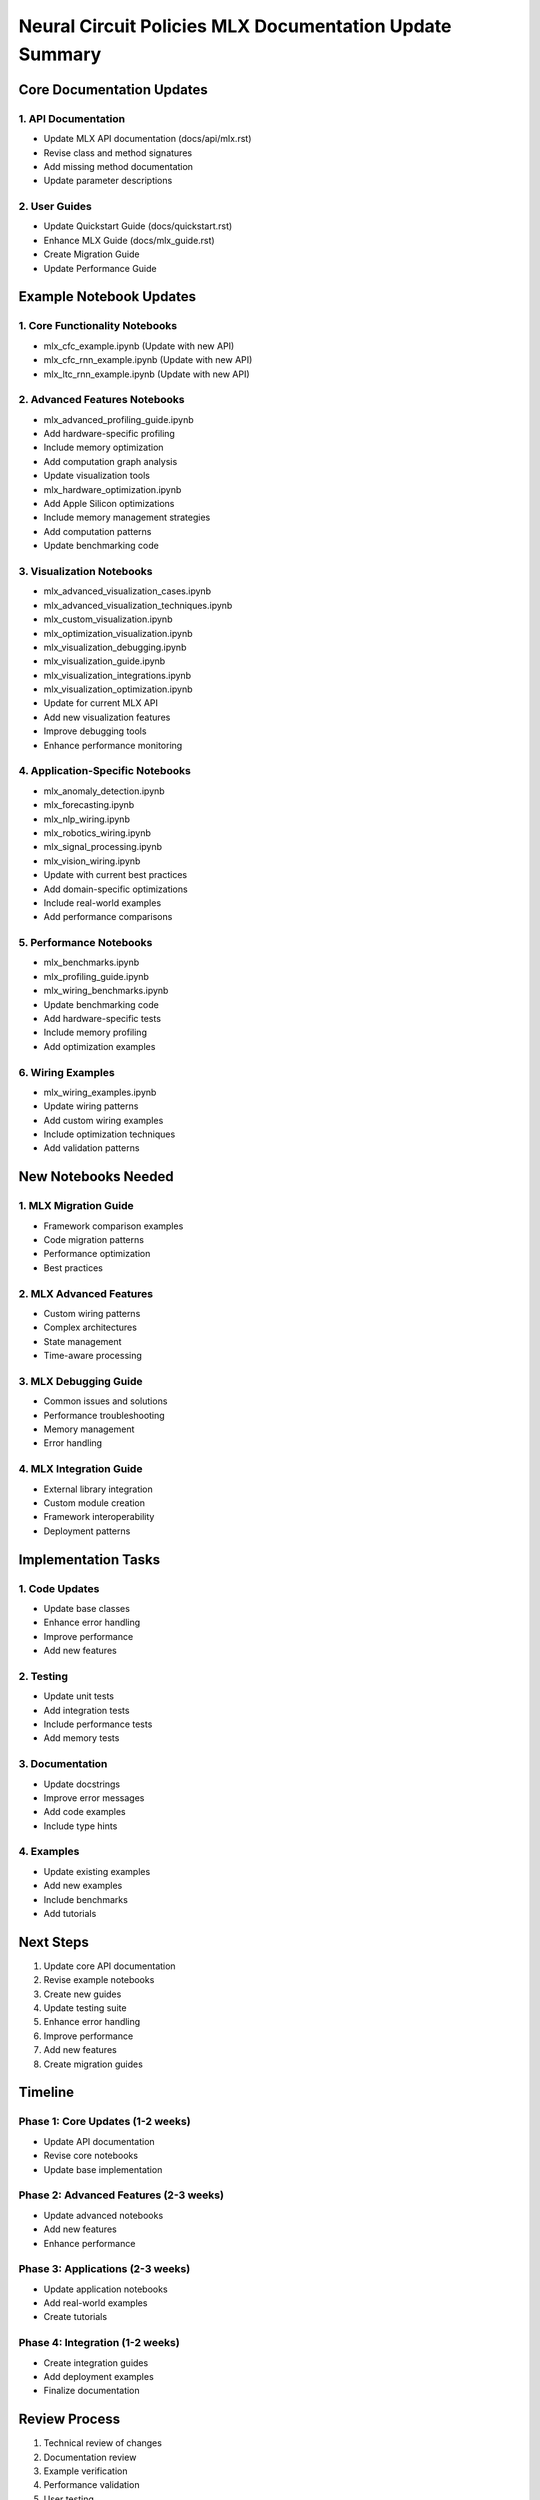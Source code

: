 Neural Circuit Policies MLX Documentation Update Summary
========================================================

Core Documentation Updates
--------------------------

1. API Documentation
~~~~~~~~~~~~~~~~~~~~

- Update MLX API documentation (docs/api/mlx.rst)
- Revise class and method signatures
- Add missing method documentation
- Update parameter descriptions

2. User Guides
~~~~~~~~~~~~~~

- Update Quickstart Guide (docs/quickstart.rst)
- Enhance MLX Guide (docs/mlx_guide.rst)
- Create Migration Guide
- Update Performance Guide

Example Notebook Updates
------------------------

1. Core Functionality Notebooks
~~~~~~~~~~~~~~~~~~~~~~~~~~~~~~~

- mlx_cfc_example.ipynb (Update with new API)
- mlx_cfc_rnn_example.ipynb (Update with new API)
- mlx_ltc_rnn_example.ipynb (Update with new API)

2. Advanced Features Notebooks
~~~~~~~~~~~~~~~~~~~~~~~~~~~~~~

- mlx_advanced_profiling_guide.ipynb

- Add hardware-specific profiling
- Include memory optimization
- Add computation graph analysis
- Update visualization tools

- mlx_hardware_optimization.ipynb

- Add Apple Silicon optimizations
- Include memory management strategies
- Add computation patterns
- Update benchmarking code

3. Visualization Notebooks
~~~~~~~~~~~~~~~~~~~~~~~~~~

- mlx_advanced_visualization_cases.ipynb
- mlx_advanced_visualization_techniques.ipynb
- mlx_custom_visualization.ipynb
- mlx_optimization_visualization.ipynb
- mlx_visualization_debugging.ipynb
- mlx_visualization_guide.ipynb
- mlx_visualization_integrations.ipynb
- mlx_visualization_optimization.ipynb

- Update for current MLX API
- Add new visualization features
- Improve debugging tools
- Enhance performance monitoring

4. Application-Specific Notebooks
~~~~~~~~~~~~~~~~~~~~~~~~~~~~~~~~~

- mlx_anomaly_detection.ipynb
- mlx_forecasting.ipynb
- mlx_nlp_wiring.ipynb
- mlx_robotics_wiring.ipynb
- mlx_signal_processing.ipynb
- mlx_vision_wiring.ipynb

- Update with current best practices
- Add domain-specific optimizations
- Include real-world examples
- Add performance comparisons

5. Performance Notebooks
~~~~~~~~~~~~~~~~~~~~~~~~

- mlx_benchmarks.ipynb
- mlx_profiling_guide.ipynb
- mlx_wiring_benchmarks.ipynb

- Update benchmarking code
- Add hardware-specific tests
- Include memory profiling
- Add optimization examples

6. Wiring Examples
~~~~~~~~~~~~~~~~~~

- mlx_wiring_examples.ipynb

- Update wiring patterns
- Add custom wiring examples
- Include optimization techniques
- Add validation patterns

New Notebooks Needed
--------------------

1. MLX Migration Guide
~~~~~~~~~~~~~~~~~~~~~~

- Framework comparison examples
- Code migration patterns
- Performance optimization
- Best practices

2. MLX Advanced Features
~~~~~~~~~~~~~~~~~~~~~~~~

- Custom wiring patterns
- Complex architectures
- State management
- Time-aware processing

3. MLX Debugging Guide
~~~~~~~~~~~~~~~~~~~~~~

- Common issues and solutions
- Performance troubleshooting
- Memory management
- Error handling

4. MLX Integration Guide
~~~~~~~~~~~~~~~~~~~~~~~~

- External library integration
- Custom module creation
- Framework interoperability
- Deployment patterns

Implementation Tasks
--------------------

1. Code Updates
~~~~~~~~~~~~~~~

- Update base classes
- Enhance error handling
- Improve performance
- Add new features

2. Testing
~~~~~~~~~~

- Update unit tests
- Add integration tests
- Include performance tests
- Add memory tests

3. Documentation
~~~~~~~~~~~~~~~~

- Update docstrings
- Improve error messages
- Add code examples
- Include type hints

4. Examples
~~~~~~~~~~~

- Update existing examples
- Add new examples
- Include benchmarks
- Add tutorials

Next Steps
----------

1. Update core API documentation
2. Revise example notebooks
3. Create new guides
4. Update testing suite
5. Enhance error handling
6. Improve performance
7. Add new features
8. Create migration guides

Timeline
--------

Phase 1: Core Updates (1-2 weeks)
~~~~~~~~~~~~~~~~~~~~~~~~~~~~~~~~~

- Update API documentation
- Revise core notebooks
- Update base implementation

Phase 2: Advanced Features (2-3 weeks)
~~~~~~~~~~~~~~~~~~~~~~~~~~~~~~~~~~~~~~

- Update advanced notebooks
- Add new features
- Enhance performance

Phase 3: Applications (2-3 weeks)
~~~~~~~~~~~~~~~~~~~~~~~~~~~~~~~~~

- Update application notebooks
- Add real-world examples
- Create tutorials

Phase 4: Integration (1-2 weeks)
~~~~~~~~~~~~~~~~~~~~~~~~~~~~~~~~

- Create integration guides
- Add deployment examples
- Finalize documentation

Review Process
--------------

1. Technical review of changes
2. Documentation review
3. Example verification
4. Performance validation
5. User testing
6. Final updates

Maintenance Plan
----------------

1. Regular documentation updates
2. Example maintenance
3. Performance monitoring
4. User feedback integration
5. Version tracking
6. Breaking change management
